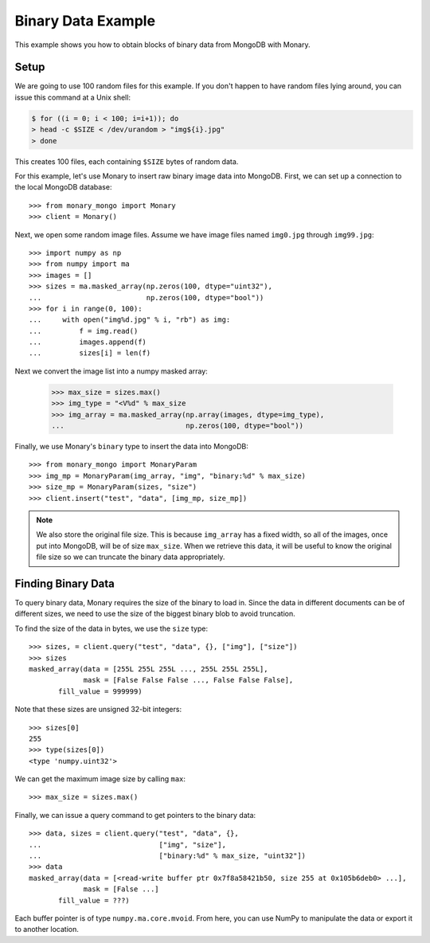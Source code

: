 Binary Data Example
===================

This example shows you how to obtain blocks of binary data from MongoDB with
Monary.

Setup
-----

We are going to use 100 random files for this example.
If you don't happen to have random files lying around, you can issue this
command at a Unix shell:

.. code-block:: bash

    $ for ((i = 0; i < 100; i=i+1)); do
    > head -c $SIZE < /dev/urandom > "img${i}.jpg"
    > done

This creates 100 files, each containing ``$SIZE`` bytes of random data.


For this example, let's use Monary to insert raw binary image data into
MongoDB. First, we can set up a connection to the local MongoDB database::

    >>> from monary_mongo import Monary
    >>> client = Monary()


Next, we open some random image files. Assume we have image files named
``img0.jpg`` through ``img99.jpg``::

    >>> import numpy as np
    >>> from numpy import ma
    >>> images = []
    >>> sizes = ma.masked_array(np.zeros(100, dtype="uint32"),
    ...                         np.zeros(100, dtype="bool"))
    >>> for i in range(0, 100):
    ...     with open("img%d.jpg" % i, "rb") as img:
    ...         f = img.read()
    ...         images.append(f)
    ...         sizes[i] = len(f)

Next we convert the image list into a numpy masked array:

    >>> max_size = sizes.max()
    >>> img_type = "<V%d" % max_size
    >>> img_array = ma.masked_array(np.array(images, dtype=img_type),
    ...                             np.zeros(100, dtype="bool"))

Finally, we use Monary's ``binary`` type to insert the data into MongoDB::

    >>> from monary_mongo import MonaryParam
    >>> img_mp = MonaryParam(img_array, "img", "binary:%d" % max_size)
    >>> size_mp = MonaryParam(sizes, "size")
    >>> client.insert("test", "data", [img_mp, size_mp])

.. seealso::

    :doc:`The MonaryParam Example </examples/monary-param>` and
    :doc:`The Monary Insert Example </examples/insert>`


.. note::

     We also store the original file size. This is because ``img_array`` has a
     fixed width, so all of the images, once put into MongoDB, will be of size
     ``max_size``. When we retrieve this data, it will be useful to know the
     original file size so we can truncate the binary data appropriately.


Finding Binary Data
-------------------
To query binary data, Monary requires the size of the binary to load in. Since
the data in different documents can be of different sizes, we need to use the
size of the biggest binary blob to avoid truncation.

To find the size of the data in bytes, we use the ``size`` type::

    >>> sizes, = client.query("test", "data", {}, ["img"], ["size"])
    >>> sizes
    masked_array(data = [255L 255L 255L ..., 255L 255L 255L],
                 mask = [False False False ..., False False False],
           fill_value = 999999)

Note that these sizes are unsigned 32-bit integers::

    >>> sizes[0]
    255
    >>> type(sizes[0])
    <type 'numpy.uint32'>

We can get the maximum image size by calling ``max``::

    >>> max_size = sizes.max()

Finally, we can issue a query command to get pointers to the binary data::

    >>> data, sizes = client.query("test", "data", {},
    ...                            ["img", "size"],
    ...                            ["binary:%d" % max_size, "uint32"])
    >>> data
    masked_array(data = [<read-write buffer ptr 0x7f8a58421b50, size 255 at 0x105b6deb0> ...],
                 mask = [False ...]
           fill_value = ???)

Each buffer pointer is of type ``numpy.ma.core.mvoid``. From here, you can use
NumPy to manipulate the data or export it to another location.
